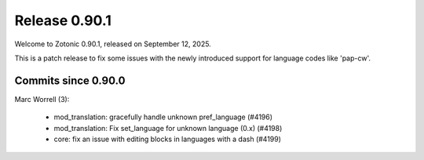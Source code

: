 .. _rel-0.90.0:

Release 0.90.1
==============

Welcome to Zotonic 0.90.1, released on September 12, 2025.

This is a patch release to fix some issues with the newly introduced
support for language codes like 'pap-cw'.

Commits since 0.90.0
--------------------

Marc Worrell (3):

 * mod_translation: gracefully handle unknown pref_language (#4196)
 * mod_translation: Fix set_language for unknown language (0.x) (#4198)
 * core: fix an issue with editing blocks in languages with a dash (#4199)
